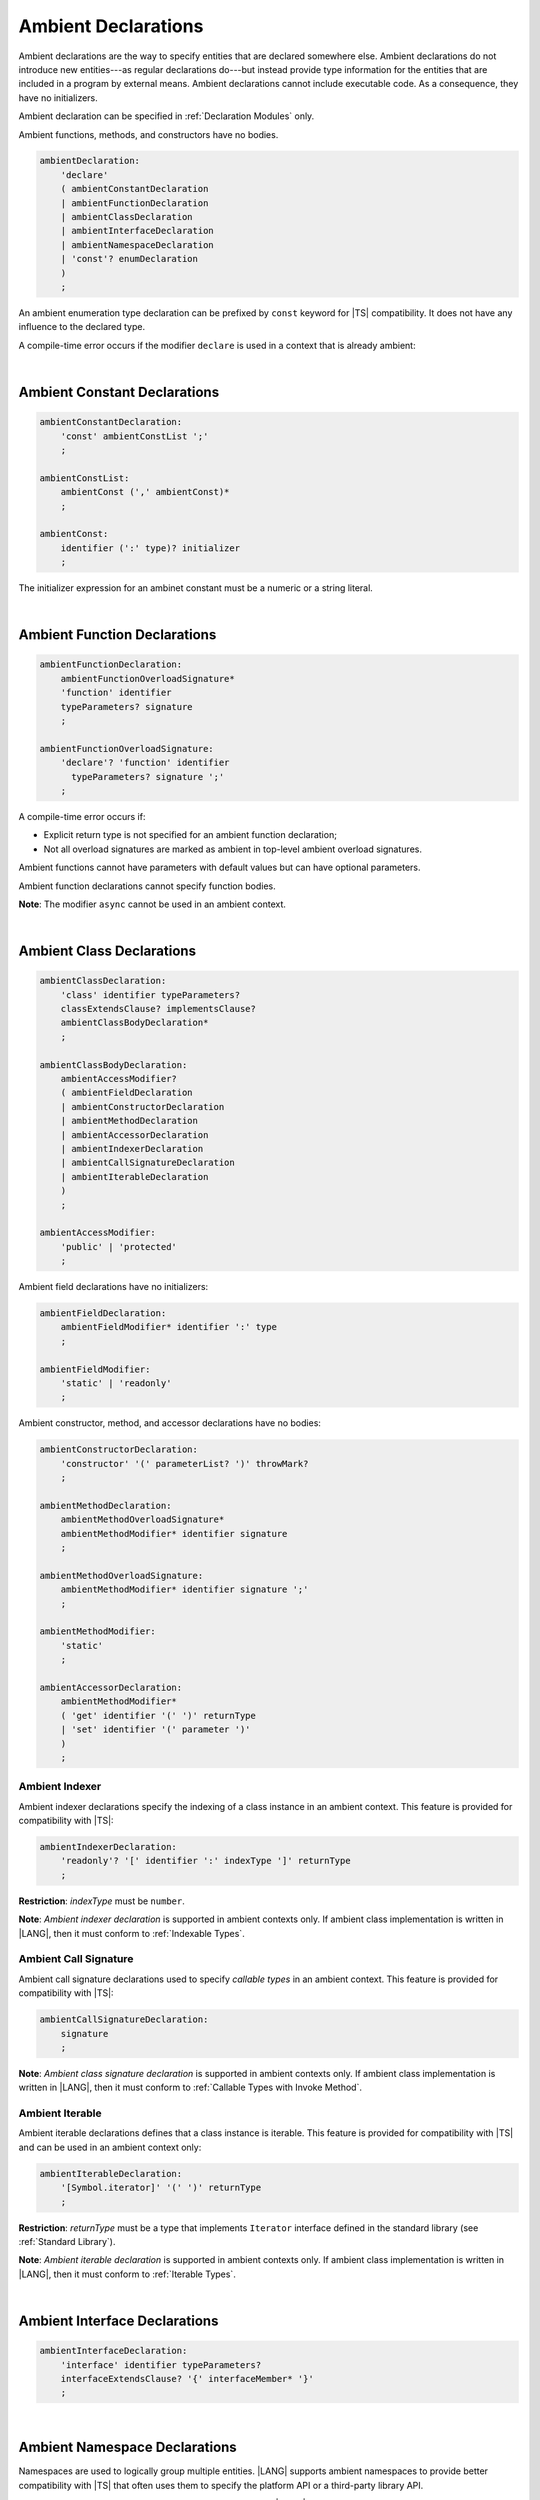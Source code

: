 ..
    Copyright (c) 2021-2024 Huawei Device Co., Ltd.
    Licensed under the Apache License, Version 2.0 (the "License");
    you may not use this file except in compliance with the License.
    You may obtain a copy of the License at
    http://www.apache.org/licenses/LICENSE-2.0
    Unless required by applicable law or agreed to in writing, software
    distributed under the License is distributed on an "AS IS" BASIS,
    WITHOUT WARRANTIES OR CONDITIONS OF ANY KIND, either express or implied.
    See the License for the specific language governing permissions and
    limitations under the License.

.. _Ambient Declarations:

Ambient Declarations
####################

.. meta:
    frontend_status: Done
    
Ambient declarations are the way to specify entities that are declared
somewhere else. Ambient declarations do not introduce new entities---as regular
declarations do---but instead provide type information for the entities that
are included in a program by external means. Ambient declarations cannot
include executable code. As a consequence, they have no initializers.

Ambient declaration can be specified in :ref:`Declaration Modules` only.

Ambient functions, methods, and constructors have no bodies.

.. index::
   ambient declaration
   entity
   execution
   initializer
   initialization
   ambient function
   method
   constructor


.. code-block:: abnf

    ambientDeclaration:
        'declare'
        ( ambientConstantDeclaration 
        | ambientFunctionDeclaration
        | ambientClassDeclaration
        | ambientInterfaceDeclaration
        | ambientNamespaceDeclaration
        | 'const'? enumDeclaration
        )
        ;

An ambient enumeration type declaration
can be prefixed by ``const`` keyword for |TS| compatibility.
It does not have any influence to the declared type.

A compile-time error occurs if the modifier ``declare`` is used in a context
that is already ambient:

.. code-block:: typescript
   :linenos:

    declare namespace A{
        declare function foo(): void // compile-time error
    }

.. index::
   compile-time error
   context
   modifier
   ambient

|

.. _Ambient Constant Declarations:

Ambient Constant Declarations
*****************************

.. meta:
    frontend_status: Partly
    
.. code-block:: abnf

    ambientConstantDeclaration:
        'const' ambientConstList ';'
        ;

    ambientConstList:
        ambientConst (',' ambientConst)*
        ;

    ambientConst:
        identifier (':' type)? initializer
        ;

The initializer expression for an ambinet constant
must be a numeric or a string literal.

.. index::
   ambient constant declaration
   type annotation

|

.. _Ambient Function Declarations:

Ambient Function Declarations
*****************************

.. meta:
    frontend_status: Done
    
.. code-block:: abnf

    ambientFunctionDeclaration:
        ambientFunctionOverloadSignature*
        'function' identifier
        typeParameters? signature
        ;

    ambientFunctionOverloadSignature:
        'declare'? 'function' identifier
          typeParameters? signature ';'
        ;        

A compile-time error occurs if:

-  Explicit return type is not specified for an ambient function declaration;
-  Not all overload signatures are marked as ambient in top-level ambient
   overload signatures.

.. index::
   ambient function declaration
   compile-time error
   type annotation
   return type
   ambient function
   overload signature
   top-level ambient overload signature

.. code-block:: typescript
   :linenos:

    declare function foo(x: number): void // ok
    declare function bar(x: number) // compile-time error

Ambient functions cannot have parameters with default values but can have
optional parameters.

Ambient function declarations cannot specify function bodies.

.. code-block:: typescript
   :linenos:

    declare function foo(x?: string): void // ok
    declare function bar(y: number = 1): void // compile-time error
    

**Note**: The modifier ``async`` cannot be used in an ambient context.

.. index::
   ambient function
   ambient function declaration
   ambient function parameter
   default value
   optional parameter
   modifier async
   function body
   ambient context

|

.. _Ambient Class Declarations:

Ambient Class Declarations
**************************

.. meta:
    frontend_status: Done
    
.. code-block:: abnf

    ambientClassDeclaration:
        'class' identifier typeParameters?
        classExtendsClause? implementsClause?
        ambientClassBodyDeclaration*
        ;

    ambientClassBodyDeclaration:
        ambientAccessModifier?
        ( ambientFieldDeclaration 
        | ambientConstructorDeclaration
        | ambientMethodDeclaration
        | ambientAccessorDeclaration
        | ambientIndexerDeclaration
        | ambientCallSignatureDeclaration
        | ambientIterableDeclaration
        )
        ;
    
    ambientAccessModifier:
        'public' | 'protected'
        ;
        
    

Ambient field declarations have no initializers:

.. index::
   ambient field declaration
   initializer

.. code-block:: abnf

    ambientFieldDeclaration:
        ambientFieldModifier* identifier ':' type
        ;

    ambientFieldModifier:
        'static' | 'readonly'
        ;       

Ambient constructor, method, and accessor declarations have no bodies:

.. code-block:: abnf

    ambientConstructorDeclaration:
        'constructor' '(' parameterList? ')' throwMark?
        ;

    ambientMethodDeclaration:
        ambientMethodOverloadSignature*
        ambientMethodModifier* identifier signature
        ;

    ambientMethodOverloadSignature:
        ambientMethodModifier* identifier signature ';'
        ;
        
    ambientMethodModifier:
        'static'
        ;       

    ambientAccessorDeclaration:
        ambientMethodModifier*
        ( 'get' identifier '(' ')' returnType 
        | 'set' identifier '(' parameter ')'
        )
        ;       
       
.. _Ambient Indexer:

Ambient Indexer
===============

.. meta:
    frontend_status: None
       
Ambient indexer declarations specify the indexing of a class instance
in an ambient context. This feature is provided for compatibility with |TS|:

.. code-block:: abnf

    ambientIndexerDeclaration:
        'readonly'? '[' identifier ':' indexType ']' returnType
        ;

**Restriction**: *indexType* must be ``number``.

.. code-block:: typescript
   :linenos:

    declare class C {
        [index: number]: number
    }


**Note**: *Ambient indexer declaration* is supported in ambient contexts only.
If ambient class implementation is written in |LANG|, then it must conform to
:ref:`Indexable Types`.

.. _Ambient Call Signature:

Ambient Call Signature
======================

.. meta:
    frontend_status: None
       
Ambient call signature declarations used to specify *callable types*
in an ambient context. This feature is provided for compatibility with |TS|:

.. code-block:: abnf

    ambientCallSignatureDeclaration:
        signature
        ;

.. code-block:: typescript
   :linenos:

    declare class C {
        (someArg: number): boolean
    }

**Note**: *Ambient class signature declaration* is supported in ambient contexts only.
If ambient class implementation is written in |LANG|, then it must conform to
:ref:`Callable Types with Invoke Method`.

.. _Ambient Iterable:

Ambient Iterable
================

.. meta:
    frontend_status: None
       
Ambient iterable declarations defines that a class instance is iterable.
This feature is provided for compatibility with |TS|
and can be used in an ambient context only:

.. code-block:: abnf

    ambientIterableDeclaration:
        '[Symbol.iterator]' '(' ')' returnType
        ;

**Restriction**: *returnType* must be a type that
implements ``Iterator`` interface defined in the standard library (see
:ref:`Standard Library`).

.. code-block:: typescript
   :linenos:

    declare class C {
        [Symbol.iterator]: CIterator
    }


**Note**: *Ambient iterable declaration* is supported in ambient contexts only.
If ambient class implementation is written in |LANG|, then it must conform to
:ref:`Iterable Types`.

|

.. _Ambient Interface Declarations:

Ambient Interface Declarations
******************************

.. meta:
    frontend_status: Done
    
.. code-block:: abnf

    ambientInterfaceDeclaration:
        'interface' identifier typeParameters?
        interfaceExtendsClause? '{' interfaceMember* '}'
        ;

|

.. _Ambient Namespace Declarations:

Ambient Namespace Declarations
******************************

.. meta:
    frontend_status: Done

Namespaces are used to logically group multiple entities. |LANG| supports
ambient namespaces to provide better compatibility with |TS| that often uses
them to specify the platform API or a third-party library API.
    
    
Namespaces are used to logically group multiple entities.
The |LANG| supports ambient namespaces
to provide better compatibility with TS, where there are often
used to specify platform API or 3rd library API.
    
.. code-block:: abnf

    ambientNamespaceDeclaration:
        'namespace' Identifier '{' ambientNamespaceElement* '}'
        ;

    ambientNamespaceElement:
        ambientNamespaceElementDeclaration | selectiveExportDirective
    ;

    ambientNamespaceElementDeclaration:
        'export'? 
        ( ambientConstantDeclaration
        | ambientFunctionDeclaration
        | ambientClassDeclaration
        | ambientInterfaceDeclaration
        | ambientNamespaceDeclaration
        | 'const'? enumDeclaration
        | typeAlias
        )
        ;

An enumeration type declaration can be prefixed by ``const`` keyword for |TS| compatibility.
It does not have any influence to the declared type.

Only exported entities can be accessed outside a namespace.

Namespace nesting is allowed:

.. code-block:: typescript
   :linenos:

    declare namespace A {
        export namespace B {
            export function foo(): void;
        }
    }

The manner the entities defined in an ambient namespace can be implemented
in |LANG| is not yet defined (**TBD**).

A namespace is not an object but just a scope for entities that can only be
accessed by using quilified names.


.. raw:: pdf

   PageBreak


